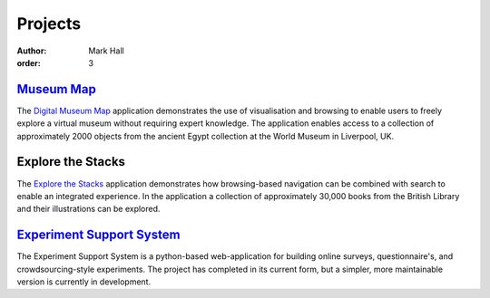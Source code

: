 Projects
########

:author: Mark Hall
:order: 3

`Museum Map <{filename}projects/digital-museum-map.rst>`_
---------------------------------------------------------

The `Digital Museum Map`_ application demonstrates the use of visualisation and
browsing to enable users to freely explore a virtual museum without requiring
expert knowledge. The application enables access to a collection of approximately
2000 objects from the ancient Egypt collection at the World Museum in Liverpool,
UK.

.. _`Digital Museum Map`: https://museum-map.uzi.uni-halle.de

.. class:: project-completed

Explore the Stacks
------------------

The `Explore the Stacks`_ application demonstrates how browsing-based navigation
can be combined with search to enable an integrated experience. In the
application a collection of approximately 30,000 books from the British Library
and their illustrations can be explored.

.. _`Explore the Stacks`: https://explore-the-stacks.uzi.uni-halle.de

.. class:: project-completed

`Experiment Support System <{filename}projects/ess.rst>`_
---------------------------------------------------------

The Experiment Support System is a python-based web-application for building
online surveys, questionnaire's, and crowdsourcing-style experiments. The project
has completed in its current form, but a simpler, more maintainable version
is currently in development.
